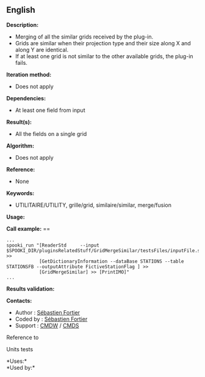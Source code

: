 ** English















*Description:*

- Merging of all the similar grids received by the plug-in.
- Grids are similar when their projection type and their size along X
  and along Y are identical.
- If at least one grid is not similar to the other available grids, the
  plug-in fails.

*Iteration method:*

- Does not apply

*Dependencies:*

- At least one field from input

*Result(s):*

- All the fields on a single grid

*Algorithm:*

- Does not apply

*Reference:*

- None

*Keywords:*

- UTILITAIRE/UTILITY, grille/grid, similaire/similar, merge/fusion

*Usage:*

*Call example:* ==

#+begin_example
      ...
      spooki_run "[ReaderStd     --input $SPOOKI_DIR/pluginsRelatedStuff/GridMergeSimilar/testsFiles/inputFile.std] >>
                  [GetDictionaryInformation --dataBase STATIONS --table STATIONSFB --outputAttribute FictiveStationFlag ] >>
                  [GridMergeSimilar] >> [PrintIMO]"
      ...
#+end_example

*Results validation:*

*Contacts:*

- Author : [[https://wiki.cmc.ec.gc.ca/wiki/User:Fortiers][Sébastien
  Fortier]]
- Coded by : [[https://wiki.cmc.ec.gc.ca/wiki/User:Fortiers][Sébastien
  Fortier]]
- Support : [[https://wiki.cmc.ec.gc.ca/wiki/CMDW][CMDW]] /
  [[https://wiki.cmc.ec.gc.ca/wiki/CMDS][CMDS]]

Reference to 


Units tests



*Uses:*\\

*Used by:*\\



  

